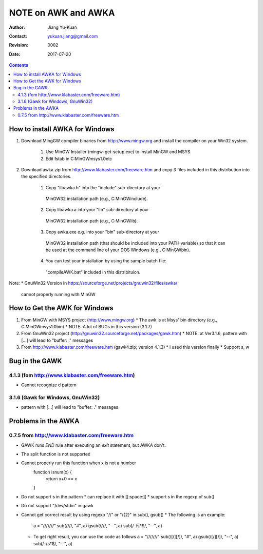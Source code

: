 ====================
NOTE on AWK and AWKA
====================
:Author: Jiang Yu-Kuan
:Contact: yukuan.jiang@gmail.com
:Revision: 0002
:Date: 2017-07-20

.. contents::

How to install AWKA for Windows
================================
1. Download MingGW compiler binaries from http://www.mingw.org
   and install the compiler on your Win32 system.
    1. Use MinGW Installer (mingw-get-setup.exe) to install MinGW and MSYS
    2. Edit fstab in C:\MinGW\msys\1.0\etc

2. Download awka.zip from http://www.klabaster.com/freeware.htm
   and copy 3 files included in this distribution into the specified
   directories.
    1. Copy "libawka.h" into the "include" sub-directory at your
      MinGW32 installation path (e.g., C:\MinGW\include\).
    2. Copy libawka.a into your "lib" sub-directory at your
      MinGW32 installation path (e.g., C:\MinGW\lib).
    3. Copy awka.exe e.g. into your "bin" sub-directory at your
      MinGW32 installation path (that should be included into your PATH
      variable) so that it can be used at the command line of your DOS
      Windows (e.g., C:\MinGW\bin\).
    4. You can test your installation by using the sample batch file:
      "compileAWK.bat" included in this distribituion.
Note:
* GnuWin32 Version in https://sourceforge.net/projects/gnuwin32/files/awka/
  cannot properly running with MinGW


How to Get the AWK for Windows
==============================
1. From MinGW with MSYS project (http://www.mingw.org)
   * The awk is at Msys' bin directory (e.g., C:\MinGW\msys\1.0\bin)
   * NOTE: A lot of BUGs in this version (3.1.7)
2. From GnuWin32 project (http://gnuwin32.sourceforge.net/packages/gawk.htm)
   * NOTE: at Ver3.1.6, pattern with [...] will lead to "buffer: ." messages
3. From http://www.klabaster.com/freeware.htm (gawk4.zip; version 4.1.3)
   * I used this version finally
   * Support \s, \w

Bug in the GAWK
===============
4.1.3 (fom http://www.klabaster.com/freeware.htm)
-------------------------------------------------
* Cannot recognize \d pattern

3.1.6 (Gawk for Windows, GnuWin32)
----------------------------------
* pattern with [...] will lead to "buffer: ." messages


Problems in the AWKA
====================
0.7.5 from http://www.klabaster.com/freeware.htm
------------------------------------------------
* GAWK runs *END* rule after executing an *exit* statement, but AWKA don't.
* The split function is not supported
* Cannot properly run this function when x is not a number
    function isnum(x) {
        return x+0 == x
    }
* Do not support \s in the pattern
  * can replace it with [[:space:]]
  * support \s in the regexp of sub()
* Do not support "/dev/stdin" in gawk
* Cannot get correct result by using regexp "\/\/" or "\/{2}" in sub(), gsub()
  * The following is an example:
    a = "///////"
    sub(/\/\//, "#", a)
    gsub(/\/\//, "--", a)
    sub(/-\/\s*$/, "--", a)
  * To get right result, you can use the code as follows
    a = "///////"
    sub(/[\/][\/]/, "#", a)
    gsub(/[\/][\/]/, "--", a)
    sub(/-\/\s*$/, "--", a)

